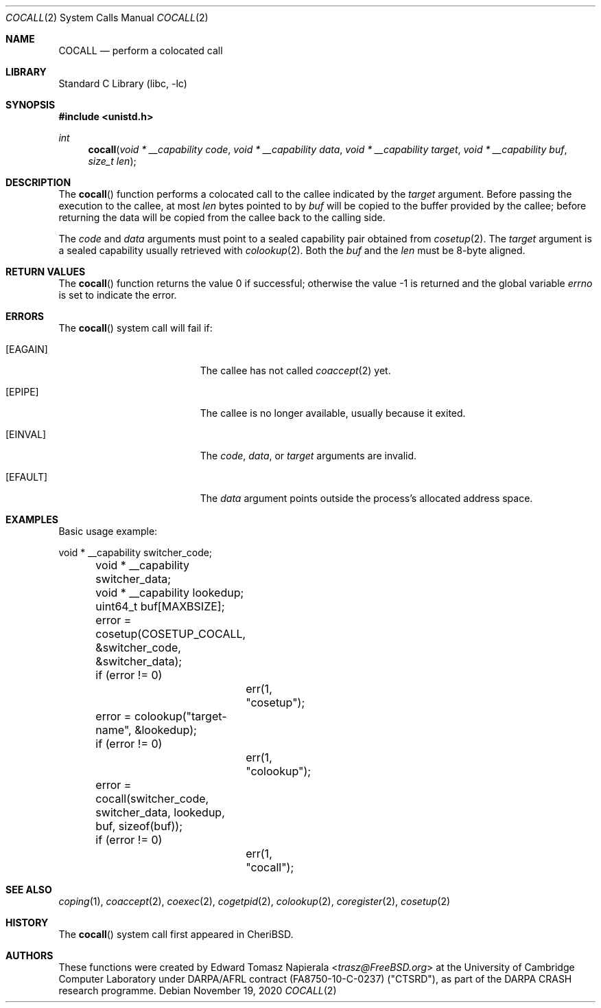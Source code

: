 .\"
.\" Copyright (c) 2018 Edward Tomasz Napierala <en322@cl.cam.ac.uk>
.\" All rights reserved.
.\"
.\" This software was developed by SRI International and the University of
.\" Cambridge Computer Laboratory under DARPA/AFRL contract (FA8750-10-C-0237)
.\" ("CTSRD"), as part of the DARPA CRASH research programme.
.\"
.\" Redistribution and use in source and binary forms, with or without
.\" modification, are permitted provided that the following conditions
.\" are met:
.\" 1. Redistributions of source code must retain the above copyright
.\"    notice, this list of conditions and the following disclaimer.
.\" 2. Redistributions in binary form must reproduce the above copyright
.\"    notice, this list of conditions and the following disclaimer in the
.\"    documentation and/or other materials provided with the distribution.
.\"
.\" THIS SOFTWARE IS PROVIDED BY THE AUTHOR AND CONTRIBUTORS ``AS IS'' AND
.\" ANY EXPRESS OR IMPLIED WARRANTIES, INCLUDING, BUT NOT LIMITED TO, THE
.\" IMPLIED WARRANTIES OF MERCHANTABILITY AND FITNESS FOR A PARTICULAR PURPOSE
.\" ARE DISCLAIMED.  IN NO EVENT SHALL THE AUTHOR OR CONTRIBUTORS BE LIABLE
.\" FOR ANY DIRECT, INDIRECT, INCIDENTAL, SPECIAL, EXEMPLARY, OR CONSEQUENTIAL
.\" DAMAGES (INCLUDING, BUT NOT LIMITED TO, PROCUREMENT OF SUBSTITUTE GOODS
.\" OR SERVICES; LOSS OF USE, DATA, OR PROFITS; OR BUSINESS INTERRUPTION)
.\" HOWEVER CAUSED AND ON ANY THEORY OF LIABILITY, WHETHER IN CONTRACT, STRICT
.\" LIABILITY, OR TORT (INCLUDING NEGLIGENCE OR OTHERWISE) ARISING IN ANY WAY
.\" OUT OF THE USE OF THIS SOFTWARE, EVEN IF ADVISED OF THE POSSIBILITY OF
.\" SUCH DAMAGE.
.\"
.\" $FreeBSD$
.\"
.Dd November 19, 2020
.Dt COCALL 2
.Os
.Sh NAME
.Nm COCALL
.Nd perform a colocated call
.Sh LIBRARY
.Lb libc
.Sh SYNOPSIS
.In unistd.h
.Ft int
.Fn cocall "void * __capability code" "void * __capability data" "void * __capability target" "void * __capability buf" "size_t len"
.Sh DESCRIPTION
The
.Fn cocall
function performs a colocated call to the callee indicated by the
.Ar target
argument.
Before passing the execution to the callee, at most
.Fa len
bytes pointed to by
.Fa buf
will be copied to the buffer provided by the callee; before returning the data
will be copied from the callee back to the calling side.
.Pp
The
.Ar code
and
.Ar data
arguments must point to a sealed capability pair obtained from
.Xr cosetup 2 .
The
.Ar target
argument is a sealed capability usually retrieved with
.Xr colookup 2 .
Both the
.Fa buf
and the
.Fa len
must be 8-byte aligned.
.Sh RETURN VALUES
.Rv -std cocall
.Sh ERRORS
The
.Fn cocall
system call
will fail if:
.Bl -tag -width Er
.It Bq Er EAGAIN
The callee has not called
.Xr coaccept 2
yet.
.It Bq Er EPIPE
The callee is no longer available, usually because it exited.
.It Bq Er EINVAL
The
.Fa code ,
.Fa data ,
or
.Fa target
arguments are invalid.
.It Bq Er EFAULT
The
.Fa data
argument
points outside the process's allocated address space.
.El
.Sh EXAMPLES
Basic usage example:
.Bd -literal
	void * __capability switcher_code;
	void * __capability switcher_data;
	void * __capability lookedup;
	uint64_t buf[MAXBSIZE];

	error = cosetup(COSETUP_COCALL, &switcher_code, &switcher_data);
	if (error != 0)
		err(1, "cosetup");

	error = colookup("target-name", &lookedup);
	if (error != 0)
		err(1, "colookup");

	error = cocall(switcher_code, switcher_data, lookedup, buf, sizeof(buf));
	if (error != 0)
		err(1, "cocall");
.Ed
.Sh SEE ALSO
.Xr coping 1 ,
.Xr coaccept 2 ,
.Xr coexec 2 ,
.Xr cogetpid 2 ,
.Xr colookup 2 ,
.Xr coregister 2 ,
.Xr cosetup 2
.Sh HISTORY
The
.Fn cocall
system call first appeared in
.Tn CheriBSD .
.Sh AUTHORS
.An -nosplit
These functions were created by
.An Edward Tomasz Napierala Aq Mt trasz@FreeBSD.org
at the University of Cambridge Computer Laboratory under DARPA/AFRL contract
(FA8750-10-C-0237) ("CTSRD"), as part of the DARPA CRASH research programme.
